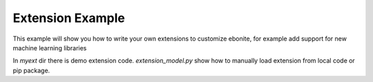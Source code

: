 
Extension Example
=====================

This example will show you how to write your own
extensions to customize ebonite, for example add
support for new machine learning libraries

In `myext` dir there is demo extension code.
`extension_model.py` show how to manually load
extension from local code or pip package.